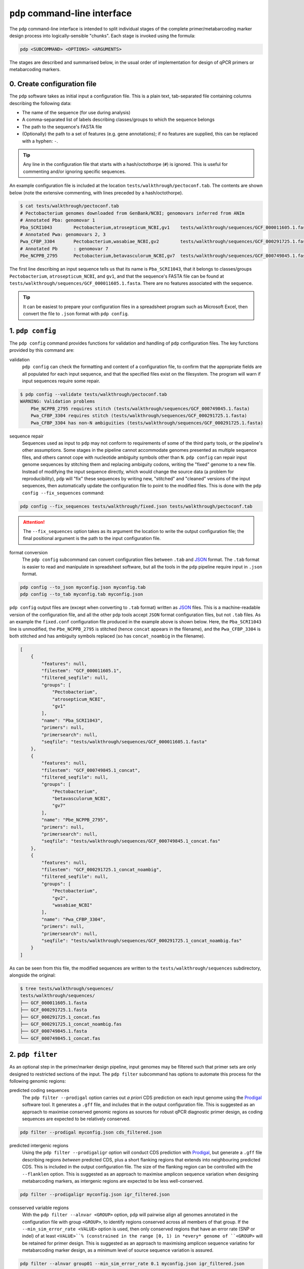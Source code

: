 .. _pdp-pdp:

==============================
``pdp`` command-line interface
==============================

The ``pdp`` command-line interface is intended to split individual stages of the complete primer/metabarcoding marker design process into logically-sensible "chunks". Each stage is invoked using the formula:

.. code-block:: bash

    pdp <SUBCOMMAND> <OPTIONS> <ARGUMENTS>

The stages are described and summarised below, in the usual order of implementation for design of qPCR primers or metabarcoding markers.

----------------------------
0. Create configuration file
----------------------------

The ``pdp`` software takes as initial input a configuration file. This is a plain text, tab-separated file containing columns describing the following data:

- The name of the sequence (for use during analysis)
- A comma-separated list of labels describing classes/groups to which the sequence belongs
- The path to the sequence's FASTA file
- (Optionally) the path to a set of features (e.g. gene annotations); if no features are supplied, this can be replaced with a hyphen: ``-``.

.. TIP::
    Any line in the configuration file that starts with a hash/octothorpe (``#``) is ignored. This is useful for commenting and/or ignoring specific sequences.

An example configuration file is included at the location ``tests/walkthrough/pectoconf.tab``. The contents are shown below (note the extensive commenting, with lines preceded by a hash/octothorpe).

.. code-block:: bash

    $ cat tests/walkthrough/pectoconf.tab
    # Pectobacterium genomes downloaded from GenBank/NCBI; genomovars inferred from ANIm
    # Annotated Pba: genomovar 1
    Pba_SCRI1043	Pectobacterium,atrosepticum_NCBI,gv1	tests/walkthrough/sequences/GCF_000011605.1.fasta	-
    # Annotated Pwa: genomovars 2, 3
    Pwa_CFBP_3304	Pectobacterium,wasabiae_NCBI,gv2	tests/walkthrough/sequences/GCF_000291725.1.fasta	-
    # Annotated Pb	: genomovar 7
    Pbe_NCPPB_2795	Pectobacterium,betavasculorum_NCBI,gv7	tests/walkthrough/sequences/GCF_000749845.1.fasta	-

The first line describing an input sequence tells us that its name is ``Pba_SCRI1043``, that it belongs to classes/groups ``Pectobacterium``, ``atrosepticum_NCBI``, and ``gv1``, and that the sequence's FASTA file can be found at ``tests/walkthrough/sequences/GCF_000011605.1.fasta``. There are no features associated with the sequence.

.. TIP::
    It can be easiest to prepare your configuration files in a spreadsheet program such as Microsoft Excel, then convert the file to ``.json`` format with ``pdp config``.


-----------------
1. ``pdp config``
-----------------

The ``pdp config`` command provides functions for validation and handling of ``pdp`` configuration files. The key functions provided by this command are:

validation
    ``pdp config`` can check the formatting and content of a configuration file, to confirm that the appropriate fields are all populated for each input sequence, and that the specified files exist on the filesystem. The program will warn if input sequences require some repair.

.. code-block:: bash

    $ pdp config --validate tests/walkthrough/pectoconf.tab
    WARNING: Validation problems
        Pbe_NCPPB_2795 requires stitch (tests/walkthrough/sequences/GCF_000749845.1.fasta)
        Pwa_CFBP_3304 requires stitch (tests/walkthrough/sequences/GCF_000291725.1.fasta)
        Pwa_CFBP_3304 has non-N ambiguities (tests/walkthrough/sequences/GCF_000291725.1.fasta)

sequence repair
    Sequences used as input to ``pdp`` may not conform to requirements of some of the third party tools, or the pipeline's other assumptions. Some stages in the pipeline cannot accommodate genomes presented as multiple sequence files, and others cannot cope with nucleotide ambiguity symbols other than ``N``. ``pdp config`` can repair input genome sequences by stitching them and replacing ambiguity codons, writing the "fixed" genome to a new file. Instead of modifying the input sequence directly, which would change the source data (a problem for reproducibility), ``pdp`` will "fix" these sequences by writing new, "stitched" and "cleaned" versions of the input sequences, then automatically update the configuration file to point to the modified files. This is done with the ``pdp config --fix_sequences`` command:

.. code-block:: bash

    pdp config --fix_sequences tests/walkthrough/fixed.json tests/walkthrough/pectoconf.tab

.. ATTENTION::
    The ``--fix_sequences`` option takes as its argument the location to write the output configuration file; the final positional argument is the path to the input configuration file.

format conversion
    The ``pdp config`` subcommand can convert configuration files between ``.tab`` and `JSON`_ format. The ``.tab`` format is easier to read and manipulate in spreadsheet software, but all the tools in the ``pdp`` pipeline require input in ``.json`` format.

.. code-block:: bash

    pdp config --to_json myconfig.json myconfig.tab
    pdp config --to_tab myconfig.tab myconfig.json


``pdp config`` output files are (except when converting to ``.tab`` format) written as `JSON`_ files. This is a machine-readable version of the configuration file, and all the other ``pdp`` tools accept ``JSON`` format configuration files, but not ``.tab`` files. As an example the ``fixed.conf`` configuration file produced in the example above is shown below. Here, the ``Pba_SCRI1043`` line is unmodified, the ``Pbe_NCPPB_2795`` is stitched (hence ``concat`` appears in the filename), and the ``Pwa_CFBP_3304`` is both stitched and has ambiguity symbols replaced (so has ``concat_noambig`` in the filename).

.. code-block:: json

    [
        {
            "features": null,
            "filestem": "GCF_000011605.1",
            "filtered_seqfile": null,
            "groups": [
                "Pectobacterium",
                "atrosepticum_NCBI",
                "gv1"
            ],
            "name": "Pba_SCRI1043",
            "primers": null,
            "primersearch": null,
            "seqfile": "tests/walkthrough/sequences/GCF_000011605.1.fasta"
        },
        {
            "features": null,
            "filestem": "GCF_000749845.1_concat",
            "filtered_seqfile": null,
            "groups": [
                "Pectobacterium",
                "betavasculorum_NCBI",
                "gv7"
            ],
            "name": "Pbe_NCPPB_2795",
            "primers": null,
            "primersearch": null,
            "seqfile": "tests/walkthrough/sequences/GCF_000749845.1_concat.fas"
        },
        {
            "features": null,
            "filestem": "GCF_000291725.1_concat_noambig",
            "filtered_seqfile": null,
            "groups": [
                "Pectobacterium",
                "gv2",
                "wasabiae_NCBI"
            ],
            "name": "Pwa_CFBP_3304",
            "primers": null,
            "primersearch": null,
            "seqfile": "tests/walkthrough/sequences/GCF_000291725.1_concat_noambig.fas"
        }
    ]

As can be seen from this file, the modified sequences are written to the ``tests/walkthrough/sequences`` subdirectory, alongside the original:

.. code-block:: bash

    $ tree tests/walkthrough/sequences/
    tests/walkthrough/sequences/
    ├── GCF_000011605.1.fasta
    ├── GCF_000291725.1.fasta
    ├── GCF_000291725.1_concat.fas
    ├── GCF_000291725.1_concat_noambig.fas
    ├── GCF_000749845.1.fasta
    └── GCF_000749845.1_concat.fas

-----------------
2. ``pdp filter``
-----------------

As an optional step in the primer/marker design pipeline, input genomes may be filtered such that primer sets are only designed to restricted sections of the input. The ``pdp filter`` subcommand has options to automate this process for the following genomic regions:

predicted coding sequences
    The ``pdp filter --prodigal`` option carries out *a priori* CDS prediction on each input genome using the `Prodigal`_ software tool. It generates a ``.gff`` file, and includes that in the output configuration file. This is suggested as an approach to maximise conserved genomic regions as sources for robust qPCR diagnostic primer design, as coding sequences are expected to be relatively conserved.

.. code-block:: bash

    pdp filter --prodigal myconfig.json cds_filtered.json

predicted intergenic regions
    Using the ``pdp filter --prodigaligr`` option will conduct CDS prediction with `Prodigal`_, but generate a ``.gff`` file describing regions *between* predicted CDS, plus a short flanking regions that extends into neighbouring predicted CDS. This is included in the output configuration file. The size of the flanking region can be controlled with the ``--flanklen`` option. This is suggested as an approach to maximise amplicon sequence variation when designing metabarcoding markers, as intergenic regions are expected to be less well-conserved.

.. code-block:: bash

    pdp filter --prodigaligr myconfig.json igr_filtered.json

consserved variable regions
    With the ``pdp filter --alnvar <GROUP>`` option, ``pdp`` will pairwise align all genomes annotated in the configuration file with group ``<GROUP>``, to identify regions conserved across all members of that group. If the ``--min_sim_error_rate <VALUE>`` option is used, then only conserved regions that have an error rate (SNP or indel) of at least ``<VALUE>``% (constrained in the range [0, 1) in *every* genome of ``<GROUP>`` will be retained for primer design. This is suggested as an approach to maximising amplicon sequence variatino for metabarcoding marker design, as a minimum level of source sequence variation is assured.

.. code-block:: bash

    pdp filter --alnvar group01 --min_sim_error_rate 0.1 myconfig.json igr_filtered.json

.. TIP::
    The ``pdp filter`` subcommand can be used with options for multiprocessing/`SGE`_-like parallelisation (see below)

-------------------
3. ``pdp eprimer3``
-------------------

.. WARNING::

    The `EMBOSS`_ ``ePrimer3`` package uses the `PRIMER3`_ primer design software, but will only work with an old version of that software: ``v1.1.4``

The ``pdp eprimer3`` command takes a ``.json`` format configuration file, and uses the  `EMBOSS`_ ``ePrimer3`` package to design primers to each input genome sequence, writing the output files to a location specified with the ``--outdir <OUTDIR>`` option. A new output ``.json`` configuration file is produced which associates primer information with the appropriate input sequence.

.. code-block:: bash

    pdp eprimer3 --outdir primers/ myconfig.json genomes_with_primers.json

In order to use the "filtered" genomes specified in an input configuration file, the ``pdp eprimer3`` subcommand must be run with the ``--filter`` option.

.. code-block:: bash

    pdp eprimer3 --filter --outdir primers/ myconfig.json genomes_with_primers.json

.. TIP::
    The ``pdp eprimer3`` subcommand can be used with options for multiprocessing/`SGE`_-like parallelisation (see below)

-----------------
4. ``pdp dedupe``
-----------------

The ``pdp eprimer3`` primer design step treats each genome independently which, especially when several related genomes are used as input, can result in design of many identical primer sets. The ``pdp dedupe`` subcommand identifies these redundant primer sets and discards them from the design process, generating a new ``.json`` configuration file that points only to non-redundant primer sets. The location of deduplicated/non-redundant primer sets generated in this process is given with the ``--dedupedir <DIRNAME>`` option, and ``BLASTN+`` output written to a location specified by the ``--outdir <OUTPUTDIR>`` option.

.. TIP::
    This step is optional, but it is typical that most primer sets in the primer design process are redundant. As some of the subsequent pipeline stages do not scale well with an increasing number of primer sets, deduplication is *highly recommended*.

.. code-block:: bash

    pdp dedupe --dedupedir deduped/ myconfig.json deduped.json

----------------------
5. ``pdp blastscreen``
----------------------

As a fast, preliminary screen of designed primers against a set of off-target sequences, the ``pdp blastscreen`` subcommand performs ``BLASTN+`` searches of designed primers against a pre-prepared nucleotide sequence database specified by the ``--db <DBPATH>`` option, where ``<DBPATH>`` is the path to the ``BLAST+`` database.

.. code-block:: bash

    pdp blastscreen --db blastdb/offtargets --outdir blastn_outputmyconfig.json screened.json

.. TIP::
    The composition of the screening database should be appropriate to your analysis/design goals. For example, if you are interested in designing primers diagnostic to all species in a particular bacterial genus, then a database comprising available genomes from sister genera may be appropriate. Alternatively, a subsampling of complete genomes from the bacterial group containing your genus of interest may be useful. However the screening database is constructed, it should represent a good range of off-target sequences that could reasonably be detected as false positives, to eliminate non-specific primer sets.

.. TIP::
    This step is optional, but it is typical that many primer sets in the primer design process have off-target matches and are not useful as diagnostic tools. As some of the subsequent pipeline stages do not scale well with an increasing number of primer sets, screening against a relevant database is *highly recommended*.

.. TIP::
    The ``pdp blastscreen`` subcommand can be used with options for multiprocessing/`SGE`_-like parallelisation (see below)

-----------------------
6. ``pdp primersearch``
-----------------------

``pdp primersearch`` carries out the most critical step in the design process: predicting which genomes produce amplicons for each of the designed primer sets. Each candidate primer set is tested in turn against all the input sequences to determine whether it has the potential to amplify that sequence. This is the most computationally-demanding step of the analysis.

The ``pdp primersearch`` command uses the `EMBOSS`_ tool ``primersearch`` to carry out *in silico* hybridisation of each of the candidate primer sets against each input (*unfiltered*) genome. The output directory into which ``primersearch`` result files are written can be specified with ``--outdir``:

.. code-block:: bash

    pdp primersearch --outdir primersearch_results myconfig.json primersearch.json

.. TIP::
    It is strongly recommended that primers are deduplicated, and an off-target pre-screen is performed using ``pdp blastscreen`` or ``pdp diamondscreen`` before carrying out this step.

.. TIP::
    The ``pdp primersearch`` subcommand can be used with options for multiprocessing/`SGE`_-like parallelisation (see below)

-------------------
7. ``pdp classify``
-------------------

Each primer set can be assessed for potential specificity using the ``pdp classify`` subcommand to determine whether it is predicted to amplify specifically genomes only from one of the groups specified in the configuration file.

.. code-block:: bash

    pdp classify myconfig.json classified_primers/

No new configuration file is produced, but new ``.json`` and ``.ePrimer3`` format files are written to the specified output directory for each of the groups specified in the configuration file. These contain accounts of the primer sets determined to be specific to that group.

.. code-block:: bash

    $ tree tests/walkthrough/classify/
    tests/walkthrough/classify/
    ├── Pectobacterium_primers.ePrimer3
    ├── Pectobacterium_primers.json
    ├── atrosepticum_NCBI_primers.ePrimer3
    ├── atrosepticum_NCBI_primers.json
    ├── betavasculorum_NCBI_primers.ePrimer3
    ├── betavasculorum_NCBI_primers.json
    ├── gv1_primers.ePrimer3
    ├── gv1_primers.json
    ├── gv2_primers.ePrimer3
    ├── gv2_primers.json
    ├── gv7_primers.ePrimer3
    ├── gv7_primers.json
    ├── results.json
    ├── summary.tab
    ├── wasabiae_NCBI_primers.ePrimer3
    └── wasabiae_NCBI_primers.json

Two summary files are also written: ``results.json`` and ``summary.tab``. The ``summary.tab`` file is a tab-separated plain text file that describes how many primer sets were predicted to be diagnostic for each input class, and describes a path to the ``.json`` file describing their results:

.. code-block:: bash

    $ cat tests/walkthrough/classify/summary.tab
    Group   NumPrimers      Primers
    Pectobacterium  4       tests/walkthrough/classify/Pectobacterium_primers.json
    atrosepticum_NCBI       1       tests/walkthrough/classify/atrosepticum_NCBI_primers.json
    betavasculorum_NCBI     2       tests/walkthrough/classify/betavasculorum_NCBI_primers.json
    gv1     1       tests/walkthrough/classify/gv1_primers.json
    gv2     2       tests/walkthrough/classify/gv2_primers.json
    gv7     2       tests/walkthrough/classify/gv7_primers.json
    wasabiae_NCBI   2       tests/walkthrough/classify/wasabiae_NCBI_primers.json

------------------
8. ``pdp extract``
------------------

The ``pdp extract`` subcommand extracts the amplicon sequences for each of the primers in a specified ``pdp classify`` output primer file (specific for a particular genome group), aligns those sequences using ``MAFFT`` and then produces summary statistics about the sequence diversity of the amplicons.

``pdp extract`` requires the configuration file used for ``pdp classify``, the path to the ``.json`` file describing the primers specific to a particular genome group, and the path to an output directory for result files. Given the output path ``<OUTDIR>`` and the group ``group01``, the extracted sequences and summary files will be written to ``<OUTDIR>/group01``.

.. code-block:: bash

    pdp extract myconfig.json classified_primers/group01.json extracted/

The output directory will contain, for each primer set:

- a FASTA format file describing all the amplicon sequences (ending in ``.fasta``)
- a ``MAFFT``-aligned output file (ending in ``.aln``) describing the aligned sequences
- a summary tab-separated plain text file called ``distances_summary.tab``

The ``distances_summary.tab`` file is a table with one row per primer set, (and one row for headers), describing:

- primer set identifier
- mean pairwise distance between aligned sequences
- standard deviation of pairwise distance between aligned sequences
- minimum pairwise distance between aligned sequences
- maximum pairwise distance between aligned sequences
- the count of unique amplicons
- the number of non-unique amplicons
- the Shannon Index of sequence diversity (larger is more diverse)
- the Shannon Evenness of sequence diversity ([0, 1]: closer to 1 is more even)

.. TIP::
    The ``pdp extract`` subcommand can be used with options for multiprocessing/`SGE`_-like parallelisation (see below)

----------------------------------------
Multiprocessing/SGE-like parallelisation
----------------------------------------

.. ATTENTION::
    Several stages in the ``pdp`` pipeline (principally those that call third-party software tools) can take advantage of multicore systems or clusters using an `SGE`_-like scheduler. The syntax for doing this is the same for each of the stages.

multiprocessing
    By default, subcommands that can use parallelism will attempt to distribute jobs to local cores using Python's built-in ``multiprocessing`` module. This can be explicitly enabled with the ``-s multiprocessing`` option, and the number of workers controlled with the ``-w <N>`` option, to limit the total number of workers to a maximum of ``<N>``.

.. code-block:: bash

    pdp eprimer3 --outdir primers -s multiprocessing -w 4 myconfig.json eprimer3.json

`SGE`_-like schedulers
    The ``-s SGE`` option can be provided to use an `SGE`_-like scheduler (one you can invoke with ``qsub``). To cause minimal problems with queues, individual jobs are batched into job arrays, with a default array size of 10000 jobs (this can be controlled with the ``--SGEgroupsize <N>`` option). If you need to pass further arguments to SGE, this can be done with the ``--SGEargs <ARGUMENTS>`` option.

.. code-block:: bash

    pdp eprimer3 --outdir primers -s SGE --SGEgroupsize 5000 --SGEargs "-M me@domain.org -m bes" myconfig.json eprimer3.json



.. _EMBOSS: http://emboss.sourceforge.net/
.. _JSON: https://www.json.org/
.. _PRIMER3: http://primer3.sourceforge.net/
.. _Prodigal: https://github.com/hyattpd/Prodigal
.. _SGE: https://en.wikipedia.org/wiki/Oracle_Grid_Engine
